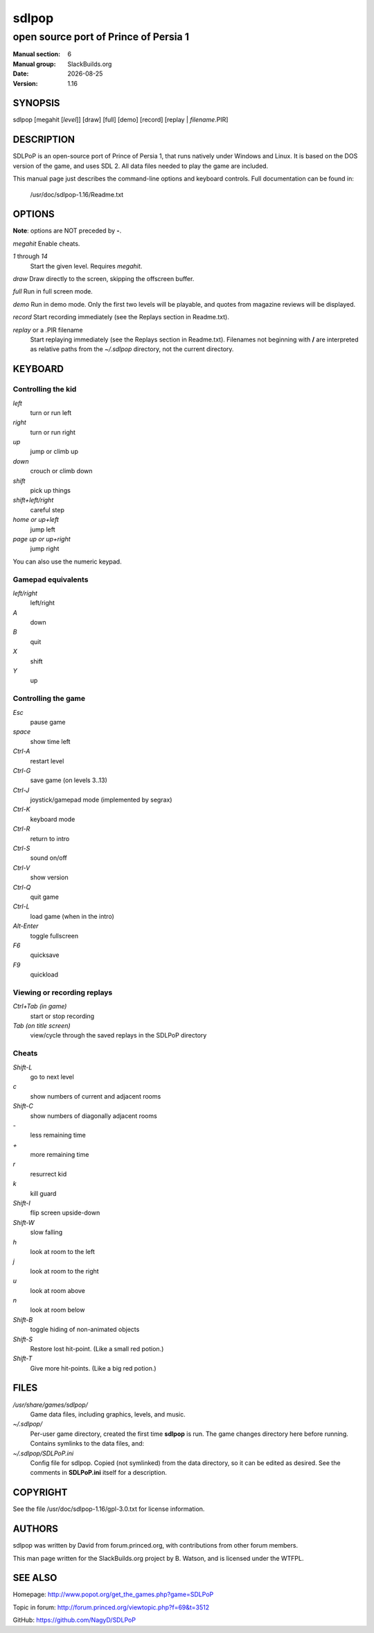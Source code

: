 .. RST source for sdlpop(6) man page. Convert with:
..   rst2man.py sdlpop.rst > sdlpop.6
.. rst2man.py comes from the SBo development/docutils package.

.. |version| replace:: 1.16
.. |date| date::

======
sdlpop
======

--------------------------------------
open source port of Prince of Persia 1
--------------------------------------

:Manual section: 6
:Manual group: SlackBuilds.org
:Date: |date|
:Version: |version|

SYNOPSIS
========

sdlpop [megahit [*level*]] [draw] [full] [demo] [record] [replay | *filename*.PIR]

DESCRIPTION
===========

SDLPoP is an open-source port of Prince of Persia 1, that runs natively under Windows and Linux. It is based on the DOS version of the game, and uses SDL 2.  All data files needed to play the game are included.

This manual page just describes the command-line options and keyboard controls.
Full documentation can be found in\:

   /usr/doc/sdlpop-|version|/Readme.txt

OPTIONS
=======

**Note**: options are NOT preceded by **-**.

.. notice the **-opt** *param* stuff? rst's option recognition
.. can't handle non-GNU-style options like -option (it thinks the
.. option is -o, and the ption is the parameter). So we have to help
.. it out a little.

*megahit*   Enable cheats.

*1* through *14*
            Start the given level. Requires *megahit*.

*draw*      Draw directly to the screen, skipping the offscreen buffer.

*full*      Run in full screen mode.

*demo*      Run in demo mode. Only the first two levels will be playable, and quotes from magazine reviews will be displayed.

*record*    Start recording immediately (see the Replays section in Readme.txt).

*replay* or a .PIR filename
            Start replaying immediately (see the Replays section in Readme.txt).
            Filenames not beginning with **/** are interpreted as relative paths
            from the *~/.sdlpop* directory, not the current directory.

KEYBOARD
========

Controlling the kid
-------------------


*left*
     turn or run left

*right*
     turn or run right

*up*
     jump or climb up

*down*
     crouch or climb down

*shift*
     pick up things

*shift+left/right*
     careful step

*home or up+left*
     jump left

*page up or up+right*
     jump right

You can also use the numeric keypad.

Gamepad equivalents
-------------------


*left/right*
     left/right

*A*
     down

*B*
     quit

*X*
     shift

*Y*
     up

Controlling the game
--------------------


*Esc*
     pause game

*space*
     show time left

*Ctrl-A*
     restart level

*Ctrl-G*
     save game (on levels 3..13)

*Ctrl-J*
     joystick/gamepad mode (implemented by segrax)

*Ctrl-K*
     keyboard mode

*Ctrl-R*
     return to intro

*Ctrl-S*
     sound on/off

*Ctrl-V*
     show version

*Ctrl-Q*
     quit game

*Ctrl-L*
     load game (when in the intro)

*Alt-Enter*
     toggle fullscreen

*F6*
     quicksave

*F9*
     quickload

Viewing or recording replays
----------------------------


*Ctrl+Tab (in game)*
     start or stop recording

*Tab (on title screen)*
     view/cycle through the saved replays in the SDLPoP directory

Cheats
------


*Shift-L*
     go to next level

*c*
     show numbers of current and adjacent rooms

*Shift-C*
     show numbers of diagonally adjacent rooms

*-*
     less remaining time

*+*
     more remaining time

*r*
     resurrect kid

*k*
     kill guard

*Shift-I*
     flip screen upside-down

*Shift-W*
     slow falling

*h*
     look at room to the left

*j*
     look at room to the right

*u*
     look at room above

*n*
     look at room below

*Shift-B*
     toggle hiding of non-animated objects

*Shift-S*
     Restore lost hit-point. (Like a small red potion.)

*Shift-T*
     Give more hit-points. (Like a big red potion.)

.. other sections we might want, uncomment as needed.

FILES
=====

*/usr/share/games/sdlpop/*
     Game data files, including graphics, levels, and music.

*~/.sdlpop/*
     Per-user game directory, created the first time **sdlpop** is run.
     The game changes directory here before running.
     Contains symlinks to the data files, and\:

*~/.sdlpop/SDLPoP.ini*
     Config file for sdlpop. Copied (not symlinked) from the data directory,
     so it can be edited as desired. See the comments in **SDLPoP.ini** itself
     for a description.

.. ENVIRONMENT
.. ===========

.. EXIT STATUS
.. ===========

.. BUGS
.. ====

.. EXAMPLES
.. ========

COPYRIGHT
=========

See the file /usr/doc/sdlpop-|version|/gpl-3.0.txt for license information.

AUTHORS
=======

sdlpop was written by David from forum.princed.org, with contributions
from other forum members.

This man page written for the SlackBuilds.org project
by B. Watson, and is licensed under the WTFPL.

SEE ALSO
========

Homepage: http://www.popot.org/get_the_games.php?game=SDLPoP

Topic in forum: http://forum.princed.org/viewtopic.php?f=69&t=3512

GitHub: https://github.com/NagyD/SDLPoP

